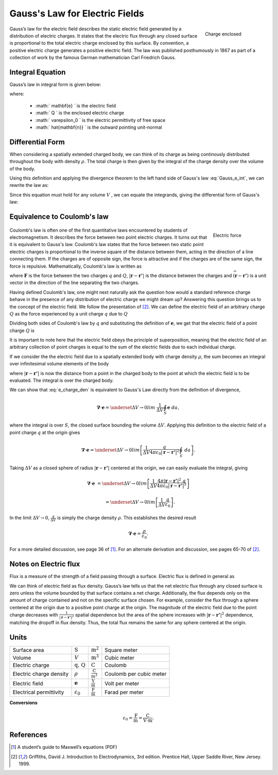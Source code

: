 .. _gauss_electric:

Gauss's Law for Electric Fields
===============================
 .. figure:: images/GaussElec.png
    :align: right
    :scale: 60% 
    :name: GaussElec

    Charge enclosed

Gauss’s law for the electric field describes the static electric field
generated by a distribution of electric charges. It states that the electric
flux through any closed surface is proportional to the total electric charge
enclosed by this surface. By convention, a positive electric charge generates
a positive electric field. The law was published posthumously in 1867 as part
of a collection of work by the famous German mathematician Carl Friedrich
Gauss.

.. _gauss_electric_integral:

Integral Equation
-----------------

Gauss’s law in integral form is given below:

.. math::
	\int_V \boldsymbol{\nabla} \cdot \mathbf{e} \; ~dv =\oint_{S} \mathbf{e} \cdot \hat{\mathbf{n}} \; ~da = \frac{Q}{ \varepsilon_{0} }\;,
	:label: Gauss_e_int

where:

 - :math:` \mathbf{e} ` is the electric field
 - :math:` Q ` is the enclosed electric charge
 - :math:` \varepsilon_0 ` is the electric permittivity of free space
 - :math:` \hat{\mathbf{n}} ` is the outward pointing unit-normal

.. _gauss_electric_differential:

Differential Form
-----------------

When considering a spatially extended charged body, we can think of its charge
as being continously distributed throughout the body with density
:math:`\rho`. The total charge is then given by the integral of the charge
density over the volume of the body.

.. math::
	Q = \int_V \rho \; \mathrm{d}v\;.
	:label: charge_dens

Using this definition and applying the divergence theorem to the left hand
side of Gauss's law :eq:`Gauss_e_int`, we can rewrite the law as:

.. math::
	\int_V \boldsymbol{\nabla} \cdot \mathbf{e} \; \mathrm{d}v = \int_V \frac{\rho}{\varepsilon_0} \; \mathrm{d}v \;.
	:label: 

Since this equation must hold for any volume :math:`V` , we can equate the
integrands, giving the differential form of Gauss's law:

.. math::
	\boldsymbol{\nabla} \cdot \mathbf{e} = \frac{\rho}{\varepsilon_0}.
	:label: Gauss_e_diff

.. _coulomb:

Equivalence to Coulomb's law
----------------------------
 
 .. figure:: images/CoulombsLaw.png
    :align: right
    :scale: 75% 
    :name: CoulombsLaw

    Electric force

Coulomb's law is often one of the first quantitative laws encountered by
students of electromagnetism. It describes the force between two point
electric charges. It turns out that it is equivalent to Gauss's law. Coulomb's
law states that the force between two static point electric charges is
proportional to the inverse square of the distance between them, acting in the
direction of a line connecting them. If the charges are of opposite sign, the
force is attractive and if the charges are of the same sign, the force is
repulsive. Mathematically, Coulomb's law is written as


.. math::
  \mathbf{F} = \frac{qQ}{4\pi \varepsilon_0 |\mathbf{r} - \mathbf{r'}|^2}\widehat{(\mathbf{r} - \mathbf{r'})} \;,
  :label: Coulomb_q

where :math:`\mathbf{F}` is the force between the two charges :math:`q` and :math:`Q`, :math:`|\mathbf{r} - \mathbf{r'}|` is the distance between the charges and :math:`\widehat{(\mathbf{r} - \mathbf{r'})}` is a unit vector in the direction of the line separating the two charges.

Having defined Coulomb's law, one might next naturally ask the question how
would a standard reference charge behave in the presence of any distribution
of electric charge we might dream up? Answering this question brings us to the
concept of the electric field. We follow the presentation of [2]_. We can
define the electric field of an arbitrary charge :math:`Q` as the force
experienced by a unit charge :math:`q` due to :math:`Q`

.. math::
       \mathbf{e} = \frac{\mathbf{F}}{q}.
       :label: Force_per_q

Dividing both sides of Coulomb's law by :math:`q` and substituting the
definition of :math:`\mathbf{e}`, we get that the electric field of a point
charge :math:`Q` is

.. math::
      \mathbf{e}(\mathbf{r}) = \frac{Q}{4\pi\varepsilon_0 |\mathbf{r} - \mathbf{r'}|^2}\widehat{(\mathbf{r} - \mathbf{r'})}\;.
      :label: e_charge_q

It is important to note here that the electric field obeys the principle of
superposition, meaning that the electric field of an arbitrary collection of
point charges is equal to the sum of the electric fields due to each
individual charge.

.. math::
   \mathbf{e}\left(\sum_{k=1,n} Q_i\right) = \sum_{k=1,n} \mathbf{e}(Q_i)
   :label:

If we consider the the electric field due to a spatially extended body with
charge density :math:`\rho`, the sum becomes an integral over infinitesimal
volume elements of the body

.. math::
  \mathbf{e} = \frac{1}{4\pi\varepsilon_0}\int_V \frac{\rho}{|\mathbf{r} - \mathbf{r'}|^2}\;\widehat{(\mathbf{r} - \mathbf{r'})}\;\mathrm{d}v,
  :label: e_charge_den

where :math:`|\mathbf{r} - \mathbf{r'}|` is now the distance from a point in
the charged body to the point at which the electric field is to be evaluated.
The integral is over the charged body.

We can show that :eq:`e_charge_den` is equivalent to Gauss's Law directly from
the definition of divergence,

.. math::
  \boldsymbol{\nabla} \cdot \mathbf{e} = \underset{\Delta V \rightarrow 0}{lim} ~\frac{1}{\Delta V} \oint_{S} \mathbf{e}~da,
  
where the integral is over :math:`S`, the closed surface bounding the volume
:math:`\Delta V`. Applying this definition to the electric field of a point
charge :math:`q` at the origin gives

.. math::
   \boldsymbol{\nabla} \cdot \mathbf{e} = \underset{\Delta V \rightarrow 0}{lim} \left[ \frac{1}{\Delta V}\frac{q}{4\pi\varepsilon_0 |\mathbf{r} - \mathbf{r'}|^2} \oint_{S} ~da \right].

Taking :math:`\Delta V` as a closed sphere of radius :math:`|\mathbf{r} -
\mathbf{r'}|` centered at the origin, we can easily evaluate the integral,
giving
   
.. math::
  \boldsymbol{\nabla} \cdot \mathbf{e} &=  \underset{\Delta V \rightarrow 0}{lim} \left[ \frac{1}{\Delta V} \frac{4 \pi |\mathbf{r} - \mathbf{r'}|^2\;q }{4\pi\varepsilon_0 |\mathbf{r} - \mathbf{r'}|^2} \right ] 
  
  ~ &=  \underset{\Delta V \rightarrow 0}{lim} \left[ \frac{1}{\Delta V} \frac{q}{\varepsilon_0} \right ]. 

In the limit :math:`\Delta V \rightarrow 0`, :math:`\frac{q}{\Delta V}` is
simply the charge density :math:`\rho`. This establishes the desired result

.. math::
   \boldsymbol{\nabla} \cdot \mathbf{e} = \frac{\rho}{\varepsilon_0}.

For a more detailed discussion, see page 36 of [1]_. For an alternate
derivation and discussion, see pages 65-70 of [2]_.

Notes on Electric flux
----------------------

Flux is a measure of the strength of a field passing through a surface.
Electric flux is defined in general as

.. math::
	\boldsymbol{\Phi} = \int_S \mathbf{e} \cdot \hat{\mathbf{n}} \, \mathrm{d}a.
	:label: e_flux

We can think of electric field as flux density. Gauss’s law tells us that the
net electric flux through any closed surface is zero unless the volume bounded
by that surface contains a net charge. Additionally, the flux depends only on
the amount of charge contained and not on the specific surface chosen. For
example, consider the flux through a sphere centered at the origin due to a
positive point charge at the origin. The magnitude of the electric field due
to the point charge decreases with :math:`\frac{1}{|\mathbf{r} -
\mathbf{r'}|^2}` spatial dependence but the area of the sphere increases with
:math:`|\mathbf{r} - \mathbf{r'}|^2` dependence, matching the dropoff in flux
density. Thus, the total flux remains the same for any sphere centered at the
origin.


Units
-----

+-----------------------+---------------------+------------------------------------+---------------------------------------+
|     Surface area      |  :math:`\text{S}`   | :math:`\text{m}^{2}`               |      Square meter                     |
+-----------------------+---------------------+------------------------------------+---------------------------------------+
|     Volume            |  :math:`V`          | :math:`\text{m}^{3}`               |                  Cubic meter          |
+-----------------------+---------------------+------------------------------------+---------------------------------------+
|     Electric charge   | :math:`\text{q, Q}` | :math:`\text{C}`                   |            Coulomb                    |
+-----------------------+---------------------+------------------------------------+---------------------------------------+
|Electric charge density| :math:`\rho`        |:math:`\frac{\text{C}}{\text{m}^3}` |  Coulomb per cubic meter              |
+-----------------------+---------------------+------------------------------------+---------------------------------------+
|     Electric field    | :math:`\mathbf{e}`  |:math:`\frac{\text{V}}{\text{m}}`   | Volt per meter                        |
+-----------------------+---------------------+------------------------------------+---------------------------------------+
|Electrical permittivity|:math:`\varepsilon_0`| :math:`\frac{\text{F}}{\text{m}}`  | Farad per meter                       |
+-----------------------+---------------------+------------------------------------+---------------------------------------+

**Conversions**

  .. math:: 
      \varepsilon_0 = \frac{\text{F}}{\text{m}} = \frac{\text{C}}{\text{V} \cdot \text{m}}.

References
----------
.. [1] A student’s guide to Maxwell’s equations (PDF)

.. [2] Griffiths, David J. Introduction to Electrodynamics, 3rd edition. Prentice Hall, Upper Saddle River, New Jersey. 1999.
